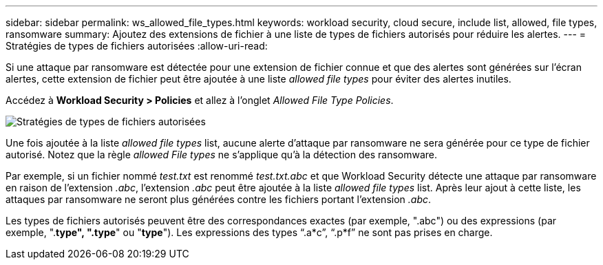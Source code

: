 ---
sidebar: sidebar 
permalink: ws_allowed_file_types.html 
keywords: workload security, cloud secure, include list, allowed, file types, ransomware 
summary: Ajoutez des extensions de fichier à une liste de types de fichiers autorisés pour réduire les alertes. 
---
= Stratégies de types de fichiers autorisées
:allow-uri-read: 


[role="lead"]
Si une attaque par ransomware est détectée pour une extension de fichier connue et que des alertes sont générées sur l'écran alertes, cette extension de fichier peut être ajoutée à une liste _allowed file types_ pour éviter des alertes inutiles.

Accédez à *Workload Security > Policies* et allez à l'onglet _Allowed File Type Policies_.

image:WS_Allowed_File_Type_Policies.png["Stratégies de types de fichiers autorisées"]

Une fois ajoutée à la liste _allowed file types_ list, aucune alerte d'attaque par ransomware ne sera générée pour ce type de fichier autorisé. Notez que la règle _allowed File types_ ne s'applique qu'à la détection des ransomware.

Par exemple, si un fichier nommé _test.txt_ est renommé _test.txt.abc_ et que Workload Security détecte une attaque par ransomware en raison de l'extension _.abc_, l'extension _.abc_ peut être ajoutée à la liste _allowed file types_ list. Après leur ajout à cette liste, les attaques par ransomware ne seront plus générées contre les fichiers portant l'extension _.abc_.

Les types de fichiers autorisés peuvent être des correspondances exactes (par exemple, ".abc") ou des expressions (par exemple, ".*type", ".type*" ou "*type*"). Les expressions des types “.a*c”, “.p*f” ne sont pas prises en charge.
